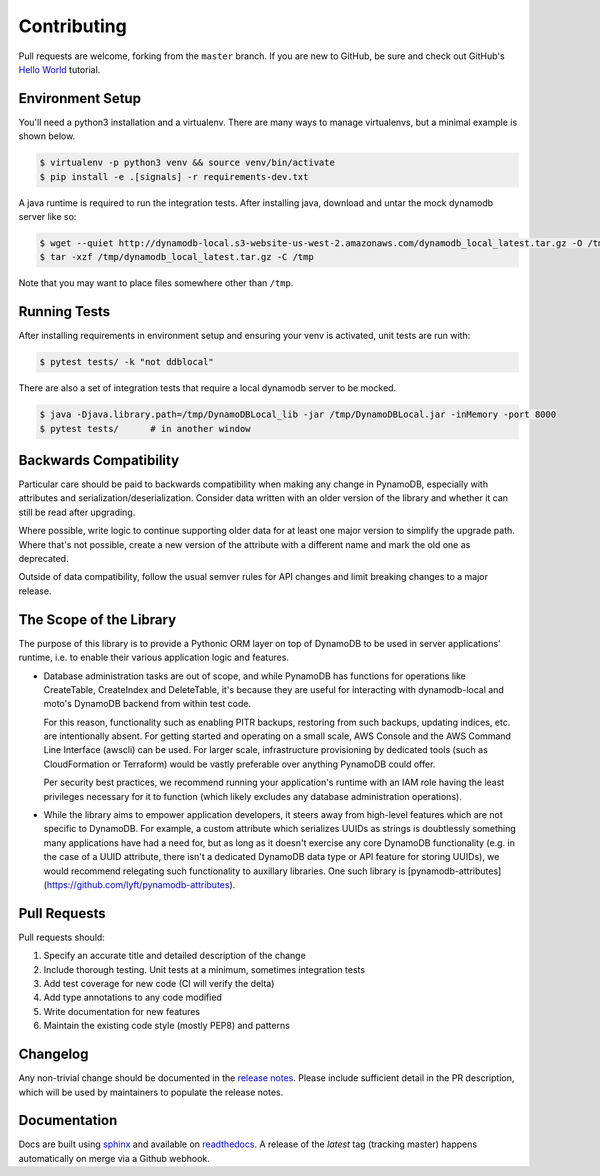 Contributing
============

Pull requests are welcome, forking from the ``master`` branch. If you are new to GitHub, be sure and check out
GitHub's `Hello World <https://guides.github.com/activities/hello-world/>`_ tutorial.


Environment Setup
-----------------

You'll need a python3 installation and a virtualenv. There are many ways to manage
virtualenvs, but a minimal example is shown below.

.. code-block:: bash

  $ virtualenv -p python3 venv && source venv/bin/activate
  $ pip install -e .[signals] -r requirements-dev.txt


A java runtime is required to run the integration tests. After installing java, download and untar the
mock dynamodb server like so:

.. code-block:: bash

  $ wget --quiet http://dynamodb-local.s3-website-us-west-2.amazonaws.com/dynamodb_local_latest.tar.gz -O /tmp/dynamodb_local_latest.tar.gz
  $ tar -xzf /tmp/dynamodb_local_latest.tar.gz -C /tmp

Note that you may want to place files somewhere other than ``/tmp``.


Running Tests
-------------

After installing requirements in environment setup and ensuring your venv is activated, unit tests are run with:

.. code-block:: bash

  $ pytest tests/ -k "not ddblocal"


There are also a set of integration tests that require a local dynamodb server to be mocked.

.. code-block:: bash

  $ java -Djava.library.path=/tmp/DynamoDBLocal_lib -jar /tmp/DynamoDBLocal.jar -inMemory -port 8000
  $ pytest tests/      # in another window


Backwards Compatibility
-----------------------

Particular care should be paid to backwards compatibility when making any change in PynamoDB, especially
with attributes and serialization/deserialization. Consider data written with an older version of the
library and whether it can still be read after upgrading.

Where possible, write logic to continue supporting older data for at least one major version to simplify
the upgrade path. Where that's not possible, create a new version of the attribute with a different name
and mark the old one as deprecated.

Outside of data compatibility, follow the usual semver rules for API changes and limit breaking changes
to a major release.


The Scope of the Library
------------------------

The purpose of this library is to provide a Pythonic ORM layer on top of DynamoDB to be used
in server applications' runtime, i.e. to enable their various application logic and features.

- Database administration tasks are out of scope, and while PynamoDB has functions for
  operations like CreateTable, CreateIndex and DeleteTable, it's because they are useful
  for interacting with dynamodb-local and moto's DynamoDB backend from within test code.
  
  For this reason, functionality such as enabling PITR backups, restoring from such backups,
  updating indices, etc. are intentionally absent. For getting started and operating
  on a small scale, AWS Console and the AWS Command Line Interface (awscli) can be used.
  For larger scale, infrastructure provisioning by dedicated tools (such as CloudFormation
  or Terraform) would be vastly preferable over anything PynamoDB could offer.
  
  Per security best practices, we recommend running your application's runtime with an IAM role
  having the least privileges necessary for it to function (which likely excludes any database
  administration operations).

- While the library aims to empower application developers, it steers away from high-level features
  which are not specific to DynamoDB. For example, a custom attribute which serializes UUIDs
  as strings is doubtlessly something many applications have had a need for, but as long as it doesn't
  exercise any core DynamoDB functionality (e.g. in the case of a UUID attribute, there isn't
  a dedicated DynamoDB data type or API feature for storing UUIDs), we would recommend relegating
  such functionality to auxillary libraries. One such library is [pynamodb-attributes](https://github.com/lyft/pynamodb-attributes).


Pull Requests
-------------

Pull requests should:

#. Specify an accurate title and detailed description of the change
#. Include thorough testing. Unit tests at a minimum, sometimes integration tests
#. Add test coverage for new code (CI will verify the delta)
#. Add type annotations to any code modified
#. Write documentation for new features
#. Maintain the existing code style (mostly PEP8) and patterns


Changelog
---------

Any non-trivial change should be documented in the
`release notes <https://pynamodb.readthedocs.io/en/latest/release_notes.html>`_.
Please include sufficient detail in the PR description, which will be used by
maintainers to populate the release notes.


Documentation
-------------

Docs are built using `sphinx <https://www.sphinx-doc.org/en/1.5.1/>`_ and
available on `readthedocs <https://pynamodb.readthedocs.io/>`_. A release
of the `latest` tag (tracking master) happens automatically on merge via
a Github webhook.
